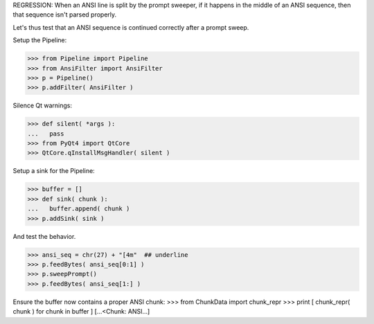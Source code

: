 .. :doctest:

REGRESSION: When an ANSI line is split by the prompt sweeper, if it happens
in the middle of an ANSI sequence, then that sequence isn't parsed properly.

Let's thus test that an ANSI sequence is continued correctly after a prompt
sweep.

Setup the Pipeline:

>>> from Pipeline import Pipeline
>>> from AnsiFilter import AnsiFilter
>>> p = Pipeline()
>>> p.addFilter( AnsiFilter )

Silence Qt warnings:

>>> def silent( *args ):
...   pass
>>> from PyQt4 import QtCore
>>> QtCore.qInstallMsgHandler( silent )

Setup a sink for the Pipeline:

>>> buffer = []
>>> def sink( chunk ):
...   buffer.append( chunk )
>>> p.addSink( sink )

And test the behavior.

>>> ansi_seq = chr(27) + "[4m"  ## underline
>>> p.feedBytes( ansi_seq[0:1] )
>>> p.sweepPrompt()
>>> p.feedBytes( ansi_seq[1:] )

Ensure the buffer now contains a proper ANSI chunk:
>>> from ChunkData import chunk_repr
>>> print [ chunk_repr( chunk ) for chunk in buffer ]
[...<Chunk: ANSI...]
